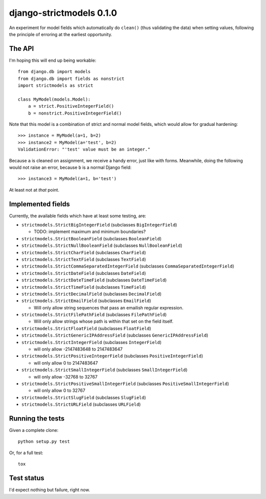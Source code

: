 django-strictmodels 0.1.0
=========================

An experiment for model fields which automatically do ``clean()`` (thus
validating the data) when setting values, following the principle of
erroring at the earliest opportunity.

The API
-------

I'm hoping this will end up being workable::

    from django.db import models
    from django.db import fields as nonstrict
    import strictmodels as strict

    class MyModel(models.Model):
        a = strict.PositiveIntegerField()
        b = nonstrict.PositiveIntegerField()

Note that this model is a combination of strict and normal model fields,
which would allow for gradual hardening::

    >>> instance = MyModel(a=1, b=2)
    >>> instance2 = MyModel(a='test', b=2)
    ValidationError: "'test' value must be an integer."

Because ``a`` is cleaned on assignment, we receive a handy error, just like
with forms. Meanwhile, doing the following would not raise an error,
because ``b`` is a normal Django field::

    >>> instance3 = MyModel(a=1, b='test')

At least not at *that* point.

Implemented fields
------------------

Currently, the available fields which have at least some testing, are:

* ``strictmodels.StrictBigIntegerField`` (subclasses ``BigIntegerField``)

  * TODO: implement maximum and minimum boundaries?
  
* ``strictmodels.StrictBooleanField`` (subclasses ``BooleanField``)
* ``strictmodels.StrictNullBooleanField`` (subclasses ``NullBooleanField``)
* ``strictmodels.StrictCharField`` (subclasses ``CharField``)
* ``strictmodels.StrictTextField`` (subclasses ``TextField``)
* ``strictmodels.StrictCommaSeparatedIntegerField`` (subclasses ``CommaSeparatedIntegerField``)
* ``strictmodels.StrictDateField`` (subclasses ``DateField``)
* ``strictmodels.StrictDateTimeField`` (subclasses ``DateTimeField``)
* ``strictmodels.StrictTimeField`` (subclasses ``TimeField``)
* ``strictmodels.StrictDecimalField`` (subclasses ``DecimalField``)
* ``strictmodels.StrictEmailField`` (subclasses ``EmailField``)

  * Will only allow string sequences that pass an emailish regular expression.

* ``strictmodels.StrictFilePathField`` (subclasses ``FilePathField``)

  * Will only allow strings whose path is within that set on the field itself.

* ``strictmodels.StrictFloatField`` (subclasses ``FloatField``)
* ``strictmodels.StrictGenericIPAddressField`` (subclasses ``GenericIPAddressField``)
* ``strictmodels.StrictIntegerField`` (subclasses ``IntegerField``)

  * will only allow -2147483648 to 2147483647

* ``strictmodels.StrictPositiveIntegerField`` (subclasses ``PositiveIntegerField``)

  * will only allow 0 to 2147483647

* ``strictmodels.StrictSmallIntegerField`` (subclasses ``SmallIntegerField``)

  * will only allow -32768 to 32767

* ``strictmodels.StrictPositiveSmallIntegerField`` (subclasses ``PositiveSmallIntegerField``)

  * will only allow 0 to 32767

* ``strictmodels.StrictSlugField`` (subclasses ``SlugField``)
* ``strictmodels.StrictURLField`` (subclasses ``URLField``)

Running the tests
-----------------

Given a complete clone::

    python setup.py test

Or, for a full test::

    tox

Test status
-----------

.. image:: https://travis-ci.org/kezabelle/django-strictmodels.svg?branch=master
  :target: https://travis-ci.org/kezabelle/django-strictmodels

I'd expect nothing but failure, right now.
